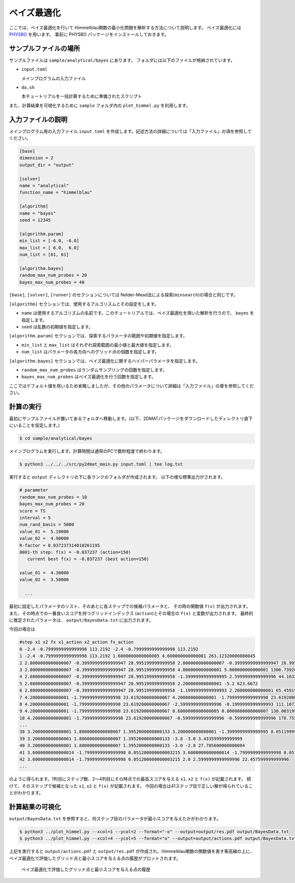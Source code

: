 ベイズ最適化
================================

ここでは、ベイズ最適化を行いて Himmelblau関数の最小化問題を解析する方法について説明します。
ベイズ最適化には `PHYSBO <https://www.pasums.issp.u-tokyo.ac.jp/physbo>`_ を用います。
事前に PHYSBO パッケージをインストールしておきます。


サンプルファイルの場所
~~~~~~~~~~~~~~~~~~~~~~~~~~~~~~~~

サンプルファイルは ``sample/analytical/bayes`` にあります。
フォルダには以下のファイルが格納されています。

- ``input.toml``

  メインプログラムの入力ファイル

- ``do.sh``

  本チュートリアルを一括計算するために準備されたスクリプト

また、計算結果を可視化するために ``sample`` フォルダ内の ``plot_himmel.py`` を利用します。


入力ファイルの説明
~~~~~~~~~~~~~~~~~~~~~~~~~~~~~~~~

メインプログラム用の入力ファイル ``input.toml`` を作成します。記述方法の詳細については「入力ファイル」の項を参照してください。

.. code-block::

    [base]
    dimension = 2
    output_dir = "output"

    [solver]
    name = "analytical"
    function_name = "himmelblau"

    [algorithm]
    name = "bayes"
    seed = 12345

    [algorithm.param]
    min_list = [-6.0, -6.0]
    max_list = [ 6.0,  6.0]
    num_list = [61, 61]

    [algorithm.bayes]
    random_max_num_probes = 20
    bayes_max_num_probes = 40


``[base]``, ``[solver]``, ``[runner]`` のセクションについては Nelder-Mead法による探索(``minsearch``)の場合と同じです。

``[algorithm]`` セクションでは、使用するアルゴリスムとその設定をします。

- ``name`` は使用するアルゴリズムの名前です。このチュートリアルでは、ベイズ最適化を用いた解析を行うので、 ``bayes`` を指定します。

- ``seed`` は乱数の初期値を指定します。
  
``[algorithm.param]`` セクションでは、探索するパラメータの範囲や初期値を指定します。

- ``min_list`` と ``max_list`` はそれぞれ探索範囲の最小値と最大値を指定します。

- ``num_list`` はパラメータの各方向へのグリッド点の個数を指定します。

``[algorithm.bayes]`` セクションでは、ベイズ最適化に関するハイパーパラメータを指定します。

- ``random_max_num_probes`` はランダムサンプリングの回数を指定します。

- ``bayes_max_num_probes`` はベイズ最適化を行う回数を指定します。


ここではデフォルト値を用いるため省略しましたが、その他のパラメータについて詳細は「入力ファイル」の章を参照してください。


計算の実行
~~~~~~~~~~~~~~~~~~~~~~~~~~~~~~~~

最初にサンプルファイルが置いてあるフォルダへ移動します。(以下、2DMATパッケージをダウンロードしたディレクトリ直下にいることを仮定します。)

.. code-block::

    $ cd sample/analytical/bayes

メインプログラムを実行します。計算時間は通常のPCで数秒程度で終わります。

.. code-block::

   $ python3 ../../../src/py2dmat_main.py input.toml | tee log.txt

実行すると ``output`` ディレクトリの下に各ランクのフォルダが作成されます。
以下の様な標準出力がされます。

.. code-block::

  # parameter
  random_max_num_probes = 10
  bayes_max_num_probes = 20
  score = TS
  interval = 5
  num_rand_basis = 5000
  value_01 =  5.10000
  value_02 =  4.90000
  R-factor = 0.037237314010261195
  0001-th step: f(x) = -0.037237 (action=150)
     current best f(x) = -0.037237 (best action=150)

  value_01 =  4.30000
  value_02 =  3.50000

    ...

最初に設定したパラメータのリスト、そのあとに各ステップでの候補パラメータと、
その時の関数値 ``f(x)`` が出力されます。
また、その時点での一番良いスコアを持つグリッドインデックス (``action``)とその場合の ``f(x)`` と変数が出力されます。
最終的に推定されたパラメータは、 ``output/BayesData.txt`` に出力されます。

今回の場合は

.. code-block::

    #step x1 x2 fx x1_action x2_action fx_action
    0 -2.4 -0.7999999999999998 113.2192 -2.4 -0.7999999999999998 113.2192
    1 -2.4 -0.7999999999999998 113.2192 1.6000000000000005 4.600000000000001 263.12320000000045
    2 2.8000000000000007 -0.39999999999999947 28.995199999999958 2.8000000000000007 -0.39999999999999947 28.995199999999958
    3 2.8000000000000007 -0.39999999999999947 28.995199999999958 4.800000000000001 5.800000000000001 1306.739200000001
    4 2.8000000000000007 -0.39999999999999947 28.995199999999958 -1.3999999999999995 2.5999999999999996 44.16320000000003
    5 2.8000000000000007 -0.39999999999999947 28.995199999999958 2.200000000000001 -5.2 623.6672
    6 2.8000000000000007 -0.39999999999999947 28.995199999999958 -1.1999999999999993 2.200000000000001 65.45919999999997
    7 4.200000000000001 -1.7999999999999998 23.619200000000067 4.200000000000001 -1.7999999999999998 23.619200000000067
    8 4.200000000000001 -1.7999999999999998 23.619200000000067 -2.5999999999999996 -0.1999999999999993 111.10720000000002
    9 4.200000000000001 -1.7999999999999998 23.619200000000067 0.6000000000000005 0.8000000000000007 130.00319999999994
    10 4.200000000000001 -1.7999999999999998 23.619200000000067 -0.5999999999999996 -0.5999999999999996 178.7552
    ...
    38 3.200000000000001 1.8000000000000007 1.3952000000000133 3.200000000000001 -1.3999999999999995 8.051199999999973
    39 3.200000000000001 1.8000000000000007 1.3952000000000133 -3.8 -3.0 3.433599999999999
    40 3.200000000000001 1.8000000000000007 1.3952000000000133 -3.0 -2.8 27.705600000000004
    41 3.6000000000000014 -1.7999999999999998 0.051200000000003215 3.6000000000000014 -1.7999999999999998 0.051200000000003215
    42 3.6000000000000014 -1.7999999999999998 0.051200000000003215 2.0 2.5999999999999996 22.457599999999996
    ...

のように得られます。1列目にステップ数、2〜4列目にその時点での最高スコアを与える ``x1``, ``x2`` と ``f(x)`` が記載されます。
続けて、そのステップで候補となった ``x1``, ``x2`` と ``f(x)`` が記載されます。
今回の場合は41ステップ目で正しい解が得られていることがわかります。


計算結果の可視化
~~~~~~~~~~~~~~~~~~~~~~~~~~~~~~~~

``output/BayesData.txt`` を参照すると、何ステップ目のパラメータが最小スコアを与えたかがわかります。

.. code-block::

    $ python3 ../plot_himmel.py --xcol=1 --ycol=2 --format="-o" --output=output/res.pdf output/BayesData.txt
    $ python3 ../plot_himmel.py --xcol=4 --ycol=5 --format="o" --output=output/actions.pdf output/BayesData.txt

上記を実行すると ``output/actions.pdf`` と  ``output/res.pdf`` が作成され、Himmelblau関数の関数値を表す等高線の上に、ベイズ最適化で評価したグリッド点と最小スコアを与える点の履歴がプロットされます。

.. figure:: ../../../common/img/res_bayes_actions.*

.. figure:: ../../../common/img/res_bayes.*

    ベイズ最適化で評価したグリッド点と最小スコアを与える点の履歴
